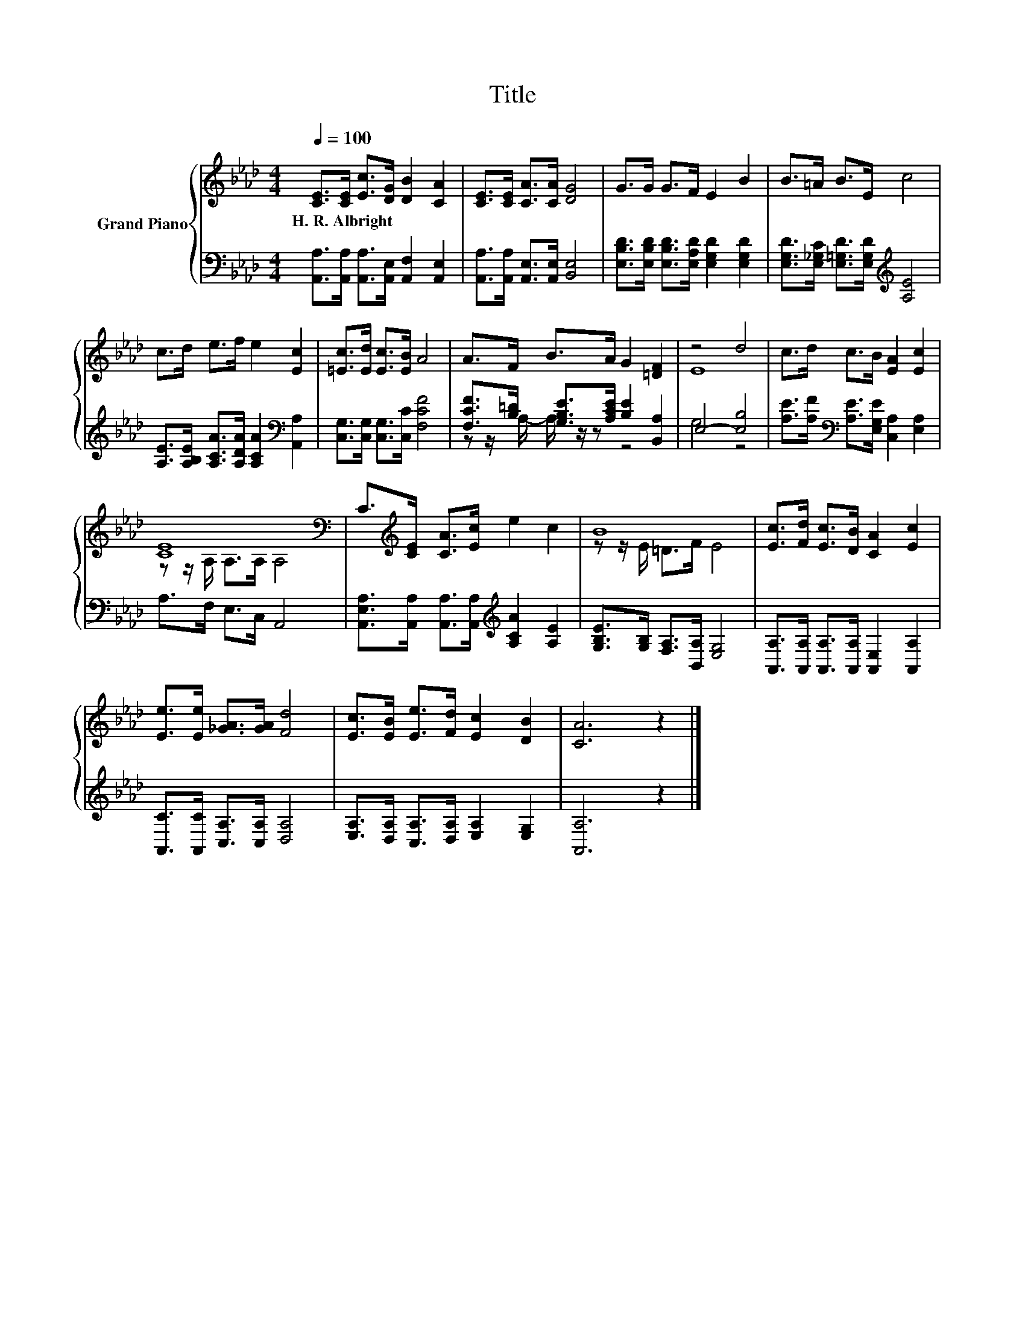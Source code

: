X:1
T:Title
%%score { ( 1 4 ) | ( 2 3 ) }
L:1/8
Q:1/4=100
M:4/4
K:Ab
V:1 treble nm="Grand Piano"
V:4 treble 
V:2 bass 
V:3 bass 
V:1
 [CE]>[CE] [Ec]>[DG] [DB]2 [CA]2 | [CE]>[CE] [CA]>[CA] [DG]4 | G>G G>F E2 B2 | B>=A B>E c4 | %4
w: H.~R.~Albright * * * * *||||
 c>d e>f e2 [Ec]2 | [=Ec]>[Ed] [Ec]>[EB] A4 | A>F B>A G2 [=DF]2 | z4 d4 | c>d c>B [EA]2 [Ec]2 | %9
w: |||||
 [CE]8[K:bass] | C>[K:treble][CE] [CA]>[Ec] e2 c2 | B8 | [Ec]>[Fd] [Ec]>[DB] [CA]2 [Ec]2 | %13
w: ||||
 [Ee]>[Ee] [_GA]>[GA] [Fd]4 | [Ec]>[EB] [Ee]>[Fd] [Ec]2 [DB]2 | [CA]6 z2 |] %16
w: |||
V:2
 [A,,A,]>[A,,A,] [A,,A,]>[A,,E,] [A,,F,]2 [A,,E,]2 | [A,,A,]>[A,,A,] [A,,E,]>[A,,E,] [B,,E,]4 | %2
 [E,B,D]>[E,B,D] [E,B,D]>[E,A,D] [E,G,D]2 [E,G,D]2 | %3
 [E,G,D]>[E,_G,C] [E,=G,D]>[E,G,D][K:treble] [A,E]4 | %4
 [A,E]>[A,B,E] [A,CA]>[A,DA] [A,CA]2[K:bass] [A,,A,]2 | [C,G,]>[C,G,] [C,G,]>[C,C] [F,CF]4 | %6
 [F,CF]>[B,=D] [G,B,E]>[A,CE] [B,E]2 [B,,A,]2 | E,4- [E,B,]4 | %8
 [A,E]>[A,F][K:bass] [A,E]>[E,G,E] [C,A,]2 [E,A,]2 | A,>F, E,>C, A,,4 | %10
 [A,,E,A,]>[A,,A,] [A,,A,]>[A,,A,][K:treble] [A,CA]2 [A,E]2 | %11
 [G,B,E]>[G,B,] [F,A,]>[B,,A,] [E,G,]4 | [A,,A,]>[A,,A,] [A,,A,]>[A,,A,] [A,,E,]2 [A,,A,]2 | %13
 [A,,C]>[A,,C] [C,A,]>[C,A,] [D,A,]4 | [E,A,]>[D,A,] [C,A,]>[D,A,] [E,A,]2 [E,G,]2 | [A,,A,]6 z2 |] %16
V:3
 x8 | x8 | x8 | x4[K:treble] x4 | x6[K:bass] x2 | x8 | z z/ A,/- A,/ z/ z z4 | G,4 z4 | %8
 x2[K:bass] x6 | x8 | x4[K:treble] x4 | x8 | x8 | x8 | x8 | x8 |] %16
V:4
 x8 | x8 | x8 | x8 | x8 | x8 | x8 | E8 | x8 | z z/[K:bass] A,/ A,>A, A,4 | x3/2[K:treble] x13/2 | %11
 z z/ E/ =D>F E4 | x8 | x8 | x8 | x8 |] %16

